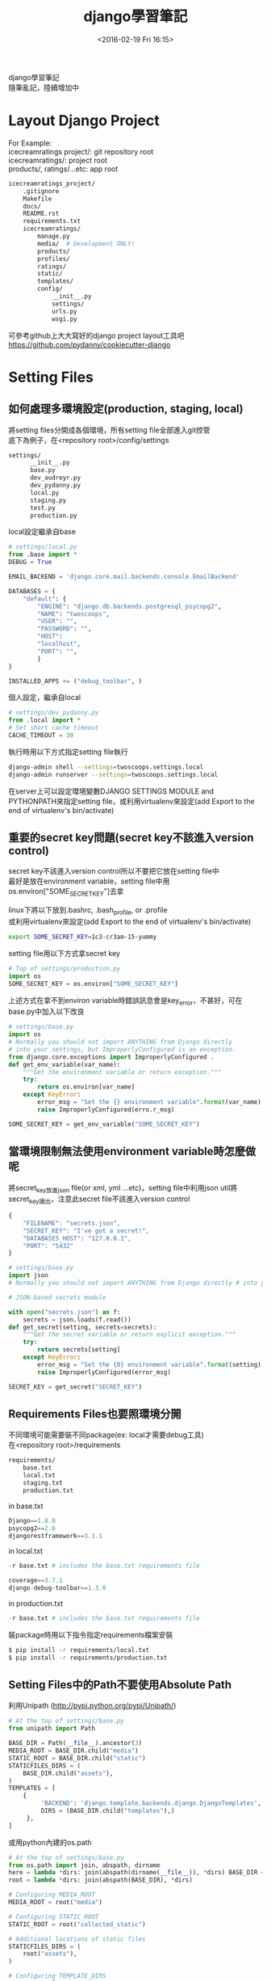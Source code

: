 #+TITLE: django學習筆記
#+DATE: <2016-02-19 Fri 16:15>   
#+TAGS: python, django
#+LAYOUT: post
#+CATEGORIES: python
#+OPTIONS: toc:t \n:t

django學習筆記
隨筆亂記，陸續增加中
#+BEGIN_HTML
<!--more-->
#+END_HTML

* Layout Django Project
For Example:
icecreamratings project/: git repository root
icecreamratings/: project root
products/, ratings/...etc: app root
#+begin_src sh
icecreamratings_project/
    .gitignore
    Makefile
    docs/
    README.rst
    requirements.txt
    icecreamratings/
        manage.py
        media/  # Development ONLY!
        products/
        profiles/
        ratings/
        static/
        templates/
        config/
            __init__.py
            settings/
            urls.py
            wsgi.py
#+end_src
可參考github上大大寫好的django project layout工具吧
https://github.com/pydanny/cookiecutter-django

* Setting Files
** 如何處理多環境設定(production, staging, local)
將setting files分開成各個環境，所有setting file全部進入git控管
底下為例子，在<repository root>/config/settings
#+begin_src sh
settings/
      __init__.py
      base.py
      dev_audreyr.py
      dev_pydanny.py
      local.py
      staging.py
      test.py
      production.py
#+end_src

local設定繼承自base
#+begin_src python
# settings/local.py 
from .base import *
DEBUG = True

EMAIL_BACKEND = 'django.core.mail.backends.console.EmailBackend'

DATABASES = {
    "default": {
        "ENGINE": "django.db.backends.postgresql_psycopg2",
        "NAME": "twoscoops",
        "USER": "",
        "PASSWORD": "",
        "HOST": 
        "localhost",
        "PORT": "",
        } 
}

INSTALLED_APPS += ("debug_toolbar", )
#+end_src

個人設定，繼承自local
#+begin_src python
# settings/dev_pydanny.py 
from .local import *
# Set short cache timeout
CACHE_TIMEOUT = 30
#+end_src

執行時用以下方式指定setting file執行
#+begin_src sh
django-admin shell --settings=twoscoops.settings.local
django-admin runserver --settings=twoscoops.settings.local
#+end_src
在server上可以設定環境變數DJANGO SETTINGS MODULE and PYTHONPATH來指定setting file，或利用virtualenv來設定(add Export to the end of virtualenv's bin/activate)
** 重要的secret key問題(secret key不該進入version control)
secret key不該進入version control所以不要把它放在setting file中
最好是放在environment variable，setting file中用os.environ["SOME_SECRET_KEY"]去拿

linux下將以下放到.bashrc, .bash_profile, or .profile
或利用virtualenv來設定(add Export to the end of virtualenv's bin/activate)
#+begin_src sh
export SOME_SECRET_KEY=1c3-cr3am-15-yummy
#+end_src

setting file用以下方式拿secret key
#+begin_src python
# Top of settings/production.py
import os
SOME_SECRET_KEY = os.environ["SOME_SECRET_KEY"]
#+end_src

上述方式在拿不到environ variable時錯誤訊息會是key_error，不甚好，可在base.py中加入以下改良
#+begin_src python
# settings/base.py 
import os
# Normally you should not import ANYTHING from Django directly
# into your settings, but ImproperlyConfigured is an exception.
from django.core.exceptions import ImproperlyConfigured .
def get_env_variable(var_name):
    """Get the environment variable or return exception.""" 
    try:
        return os.environ[var_name] 
    except KeyError:
        error_msg = "Set the {} environment variable".format(var_name)
        raise ImproperlyConfigured(erro.r_msg)
#+end_src

#+begin_src python
SOME_SECRET_KEY = get_env_variable("SOME_SECRET_KEY")
#+end_src
** 當環境限制無法使用environment variable時怎麼做呢
將secret_key放進json file(or xml, yml ...etc)，setting file中利用json util將secret_key讀出，注意此secret file不該進入version control
#+begin_src javascript
{
    "FILENAME": "secrets.json",
    "SECRET_KEY": "I've got a secret!",
    "DATABASES_HOST": "127.0.0.1",
    "PORT": "5432"
}
#+end_src

#+begin_src python
# settings/base.py
import json
# Normally you should not import ANYTHING from Django directly # into your settings, but ImproperlyConfigured is an exception. from django.core.exceptions import ImproperlyConfigured

# JSON-based secrets module

with open("secrets.json") as f:
    secrets = json.loads(f.read())
def get_secret(setting, secrets=secrets):
    """Get the secret variable or return explicit exception."""
    try:
        return secrets[setting] 
    except KeyError:
        error_msg = "Set the {0} environment variable".format(setting) 
        raise ImproperlyConfigured(error_msg)

SECRET_KEY = get_secret("SECRET_KEY")
#+end_src

** Requirements Files也要照環境分開
不同環境可能需要裝不同package(ex: local才需要debug工具)
在<repository root>/requirements
#+begin_src sh
requirements/
    base.txt
    local.txt
    staging.txt
    production.txt
#+end_src

in base.txt
#+begin_src python
Django==1.8.0
psycopg2==2.6
djangorestframework==3.1.1
#+end_src

in local.txt
#+begin_src python
-r base.txt # includes the base.txt requirements file

coverage==3.7.1
django-debug-toolbar==1.3.0
#+end_src

in production.txt
#+begin_src python
-r base.txt # includes the base.txt requirements file
#+end_src

裝package時用以下指令指定requirements檔案安裝
#+begin_src sh
$ pip install -r requirements/local.txt
$ pip install -r requirements/production.txt
#+end_src
** Setting Files中的Path不要使用Absolute Path
利用Unipath (http://pypi.python.org/pypi/Unipath/)
#+begin_src python
# At the top of settings/base.py 
from unipath import Path

BASE_DIR = Path(__file__).ancestor(3)
MEDIA_ROOT = BASE_DIR.child("media")
STATIC_ROOT = BASE_DIR.child("static")
STATICFILES_DIRS = (
    BASE_DIR.child("assets"),
)
TEMPLATES = [
    {
         'BACKEND': 'django.template.backends.django.DjangoTemplates',
         DIRS = (BASE_DIR.child("templates"),)
     },
]
#+end_src

或用python內建的os.path
#+begin_src python
# At the top of settings/base.py
from os.path import join, abspath, dirname
here = lambda *dirs: join(abspath(dirname(__file__)), *dirs) BASE_DIR = here("..", "..")
root = lambda *dirs: join(abspath(BASE_DIR), *dirs)

# Configuring MEDIA_ROOT
MEDIA_ROOT = root("media")

# Configuring STATIC_ROOT
STATIC_ROOT = root("collected_static")

# Additional locations of static files
STATICFILES_DIRS = (
    root("assets"),
)

# Configuring TEMPLATE_DIRS
TEMPLATES = [
    {
        'BACKEND': 'django.template.backends.django.DjangoTemplates',
        DIRS = (root("templates"),)
    }, 
]
#+end_src
* Model
** Model Inheritance
當重複field太多時，可考慮abstract base inheritance，例如幾乎每個model都要有created, modified
+ Abstract base classes: 實際上DB不會有parent table
+ multi-table inheritance: DB確實會長出parent table and child table然後用foreign key連結
+ proxy models

*不要使用multi-table inheritance，由於其實是使用foreign key處理所以會有效能問題*

以下為例子
core.models.TimeStampedModel裡有常用的created and modified field
flavors.Flovor繼承TimeStampedModel的field
注意
    class Meta: 
        abstract = True
#+begin_src python
# core/models.py
from django.db import models
class TimeStampedModel(models.Model): 
    """
    An abstract base class model that provides self-
    updating ``created`` and ``modified`` fields.
    """
    created = models.DateTimeField(auto_now_add=True)
    modified = models.DateTimeField(auto_now=True)

    class Meta: 
        abstract = True
#+end_src
#+begin_src python
# flavors/models.py
from django.db import models
from core.models import TimeStampedModel

class Flavor(TimeStampedModel):
    title = models.CharField(max_length=200)
#+end_src
** Model Design Ordering
1. Start Normalized
2. Cache Before Denormalizing
3. Denormalize Only if Absolutely Needed(try cache, row SQL, indexes)
** When to Use Null and Blank
[[{% asset_img table6_2.png %}]]
** When to Use BinaryField
*Don't Serve Files From BinaryField. Use FileField!!!*
+ MessagePack-formatted content.
+ Raw sensor data.
+ Compressed data e.g. the type of data Sentry stores as a BLOB, but is required to base64-encode due to legacy issues.
** Try to Avoid Using Generic Relations
Cons:
+ Reduction in speed of queries due to lack of indexing between models.
+ Danger of data corruption as a table can refer to another against a non-existent record.
So:
+ Try to avoid generic relations and GenericForeignKey.
+ If you think you need generic relations, see if the problem can be solved through better model design or the new PostgreSQL  elds.
+ If usage can’t be avoided, try to use an existing third-party app.  e isolation a third-party app provides will help keep data cleaner.
** The Model meta API
Main Usages:
+ Get a list of a model’s fields.
+ Get the class of a particular  eld for a model (or its inheritance chain or other info derived from such).
+ Ensure that how you get this information remains constant across future Django versions.

Examples:
+ Building a Django model introspection tool.
+ Building your own custom specialized Django form library.
+ Creating admin-like tools to edit or interact with Django model data.
+ Writing visualization or analysis libraries, e.g. analyzing info only about  elds that start with “foo”.
** Fat Models
將跟DB有關的邏輯從view中抽出放到Model中包裝是好的設計，但project到最後會發生Model肥大的問題，一個Model數千行這就不好了，底下提供兩個解法
+ Model Behaviors Pattern: http://blog.kevinastone.com/django-model-behaviors.html
+ Mixin
* Queries and the Database Layer
** Use get object or 404() for Single Objects instead of get()
+ Only use it in views.
+ Don’t use it in helper functions, forms, model methods or anything that is not a view or directly view related.
** Be Careful With Queries That Might Throw Exceptions
*** ObjectDoesNotExist vs. DoesNotExist
ObjectDoesNotExist can be applied to any model object, whereas DoesNotExist is for a speci c model.
#+begin_src python
from django.core.exceptions import ObjectDoesNotExist 
from flavors.models import Flavor
from store.exceptions import OutOfStock

def list_flavor_line_item(sku): 
    try:
        return Flavor.objects.get(sku=sku, quantity__gt=0)
    except Flavor.DoesNotExist:
        msg = "We are out of {0}".format(sku) 
        raise OutOfStock(msg)
def list_any_line_item(model, sku): 
    try:
        return model.objects.get(sku=sku, quantity__gt=0) 
    except ObjectDoesNotExist:
        msg = "We are out of {0}".format(sku) 
        raise OutOfStock(msg)
#+end_src
*** When You Just Want One Object but Get Three Back
check for a MultipleObjectsRe- turned exception
#+begin_src python
from flavors.models import Flavor
from store.exceptions import OutOfStock, CorruptedDatabase

def list_flavor_line_item(sku): 
    try:
        return Flavor.objects.get(sku=sku, quantity__gt=0) .
    except Flavor.DoesNotExist:
        msg = "We are out of {}".format(sku) 
        raise OutOfStock(msg)
    except Flavor.MultipleObjectsReturned:
        msg = "Multiple items have SKU {}. Please fix!".format(sku) 
        raise CorruptedDatabase(msg)
#+end_src
** Transactions
*** Wrapping Each HTTP Request in a Transaction
#+begin_src python
# settings/base.py
DATABASES = {
'default': {
        # ...
        'ATOMIC_REQUESTS': True,
        },
}
#+end_src

non atomic function include atomic code:
#+begin_src python
# flavors/views.py
from django.db import transaction
from django.http import HttpResponse
from django.shortcuts import get_object_or_404 
from django.utils import timezone
from .models import Flavor

@transaction.non_atomic_requests
def posting_flavor_status(request, pk, status):
    flavor = get_object_or_404(Flavor, pk=pk)

    # This will execute in autocommit mode (Django's default).
    flavor.latest_status_change_attempt = timezone.now()
    flavor.save()

    with transaction.atomic():
    # This code executes inside a transaction. 
        flavor.status = status 
        flavor.latest_status_
        change_success = timezone.now() 
        flavor.save()
        return HttpResponse("Hooray")

    # If the transaction fails, return the appropriate status 
    return HttpResponse("Sadness", status_code=400)

#+end_src
*** Explicit Transaction Declaration
* Function- and Class-Based Views
** When to Use FBVs or CBVs
[[{% asset_img figure8_1.png %}]]
** Keep View Logic Out of URLConfs
Bad Example:
#+begin_src python
from django.conf.urls import url
from django.views.generic import DetailView
from tastings.models import Tasting

urlpatterns = [ 
    url(r"ˆ(?P<pk>\d+)/$",
        DetailView.as_view(
            model=Tasting,
            template_name="tastings/detail.html"),
        name="detail"),
    url(r"ˆ(?P<pk>\d+)/results/$", 
        DetailView.as_view(
            model=Tasting,
            template_name="tastings/results.html"),
        name="results"),
]

#+end_src

Good view example:
#+begin_src python
# tastings/views.py
from django.views.generic import ListView, DetailView, UpdateView 
from django.core.urlresolvers import reverse
from .models import Tasting 

class TasteListView(ListView):
    model = Tasting
class TasteDetailView(DetailView):
    model = Tasting
class TasteResultsView(TasteDetailView):
    template_name = "tastings/results.html"
class TasteUpdateView(UpdateView): 
    model = Tasting
    def get_success_url(self):
        return reverse("tastings:detail",
            kwargs={"pk": self.object.pk})
#+end_src

Good urls example:
#+begin_src python
# tastings/urls.py
from django.conf.urls import url
from . import views

urlpatterns = [
    url(
        regex=r"ˆ$", 
        view=views.TasteListView.as_view(), 
        name="list"
    ),
    url(
        regex=r"ˆ(?P<pk>\d+)/$", 
        view=views.TasteDetailView.as_view(), 
        name="detail"
    ), 
    url(
        regex=r"ˆ(?P<pk>\d+)/results/$", 
        view=views.TasteResultsView.as_.view(), 
        name="results"
    ), 
    url(
        regex=r"ˆ(?P<pk>\d+)/update/$", 
        view=views.TasteUpdateView.as_view(), 
        name="update"
    ) 
]
#+end_src
** Use URL Namespaces
In the root URLConf we would add:
#+begin_src python
# urls.py at root of project
urlpatterns += [
    url(r'ˆtastings/', include('tastings.urls', namespace='tastings')),
]
#+end_src

view example:
#+begin_src python
# tastings/views.py snippet
class TasteUpdateView(UpdateView):
    model = Tasting
    def get_success_url(self):
        return reverse("tastings:detail", .
            kwargs={"pk": self.object.pk})
#+end_src

template example:
{% raw %}
#+begin_src python
{% extends "base.html" %}
{% block title %}Tastings{% endblock title %}
{% block content %}
<ul>
  {% for taste in tastings %} 
    <li>
      <a href="{% url "tastings:detail" taste.pk %}">{{ taste.title }}</a>
      <small>
        (<a href="{% url "tastings:update" taste.pk %}">update</a>)
      </small>
    </li>
  {% endfor %}
</ul>
{% endblock content %}
#+end_src
{% endraw %}
** Django Views Are Functions
Class-Based Views Are Actually Called as Functions
#+begin_src python
# simplest_views.py
from django.http import HttpResponse 
from django.views.generic import View

# The simplest FBV
def simplest_view(request):
    # Business logic goes here 
    return HttpResponse("FBV")

# The simplest CBV
class SimplestView(View):
    def get(self, request, *args, **kwargs):
       # Business logic goes here
       return HttpResponse("CBV")
#+end_src
** Don't Use locals() as Views Context
Bad example:
#+begin_src python
def ice_cream_store_display(request, store_id): 
    store = get_object_or_404(Store, id=store_id)
    now = timezone.now()
    return render(request, 'melted_ice_cream_report.html', locals())
#+end_src

Good example:
#+begin_src python
def ice_cream_store_display(request, store_id):
    return render(request, 'melted_ice_cream_report.html', dict{
        'store': get_object_or_404(Store, id=store_id),
        'now': timezone.now()
    })
#+end_src
* Function-Based Views
** Use Decorator To Modify Request And Response
Here’s a sample decorator template for use in function-based views:
functools.wraps() is a convenience tool that copies over metadata including critical data like docstrings to the newly decorated function.
#+begin_src python
# simple decorator template import functools
def decorator(view_func): 
    @functools.wraps(view_func)
    def new_view_func(request, *args, **kwargs):
        # You can modify the request (HttpRequest) object here. 
        response = view_func(request, *args, **kwargs)
        # You can modify the response (HttpResponse) object here. 
        return response
    return new_view_func
#+end_src

check_sprinkles is a decorator to modify request:
#+begin_src python
# sprinkles/decorators.py 
from functools import wraps
from . import utils

# based off the decorator template from Example 8.5 
def check_sprinkles(view_func):
"""Check if a user can add sprinkles""" 
    @wraps(view_func)
    def new_view_func(request, *args, **kwargs):
        # Act on the request object with utils.can_sprinkle()
        request = utils.can_sprinkle(request)
        # Call the view function
        response = view_func(request, *args, **kwargs)
        # Return the HttpResponse object
        return response 
    return new_view_func
#+end_src

Then we attach it to the function thus:
#+begin_src python
# views.py
from django.shortcuts import get_object_or_404, render
from .decorators import check_sprinkles
from .models import Sprinkle

# Attach the decorator to the view 
@check_sprinkles
def sprinkle_detail(request, pk):
    """Standard detail view"""
    sprinkle = get_object_or_404(Sprinkle, pk=pk)
    return render(request, "sprinkles/sprinkle_detail.html",
        {"sprinkle": sprinkle})
#+end_src
* Class-Based Views
** Guidelines When Working With CBVs
+ Less view code is better.
+ Never repeat code in views.
+ Views should handle presentation logic. Try to keep business logic in models when possible, or in forms if you must.
+ Keep your views simple.
+ Don’t use CBVs to write custom 403, 404, and 500 error handlers. Use FBVs instead.
+ Keep your mixins simpler.
** Using Mixins With CBVs
The rules follow Python’s method resolution order, which in the most simplistic de nition possible, proceeds from left to right:
1. The base view classes provided by Django always go to the right.
2. Mixins go to the left of the base view.
3. Mixins should inherit from Python’s built-in object type.

Example of the rules in action:
#+begin_src python
from django.views.generic import TemplateView 

class FreshFruitMixin(object):
    def get_context_data(self, **kwargs): 
        context = super(FreshFruitMixin,
            . self).get_context_data(**kwargs)
        context["has_fresh_fruit"] = True 
        return context

class FruityFlavorView(FreshFruitMixin, TemplateView): 
    template_name = "fruity_flavor.html"
#+end_src
** Which Django GCBV Should Be Used for What Task?
[[{% asset_img table10_1.png %}]]
** General Tips for Django CBVs
*** Constraining Django CBV/GCBV Access to Authenticated Users
Use django-braces LoginRequiredMixin
#+begin_src python
# flavors/views.py
from django.views.generic import DetailView
from braces.views import LoginRequiredMixin
from .models import Flavor

class FlavorDetailView(LoginRequiredMixin, DetailView):
    model = Flavor
#+end_src
*** Performing Custom Actions on Views With Valid Forms
#+begin_src python
from django.views.generic import CreateView 
from braces.views import LoginRequiredMixin 
from .models import Flavor
class FlavorCreateView(LoginRequiredMixin, CreateView):
    model = Flavor
    fields = ('title', 'slug', 'scoops_remaining')
    def form_valid(self, form):
        # Do custom logic here
        return super(FlavorCreateView, self).form_valid(form)
#+end_src
To perform custom logic on form data that has already been validated, simply add the logic to formvalid().  e return value of formvalid() should be a django.http.HttpResponseRedirect.
*** Performing Custom Actions on Views With Invalid Forms
#+begin_src python
from django.views.generic import CreateView 
from braces.views import LoginRequiredMixin
from .models import Flavor
class FlavorCreateView(LoginRequiredMixin, CreateView): 
    model = Flavor
    def form_invalid(self, form):
    # Do custom logic here .
        return super(FlavorCreateView, self).form_invalid(form)
#+end_src
*** Using the View Object
If you are using class-based views for rendering content, consider using the view object itself to provide access to properties and methods that can be called by other method and properties.  ey can also be called from templates. For example:
#+begin_src python
from django.utils.functional import cached_property
from django.views.generic import UpdateView, TemplateView
from braces.views import LoginRequiredMixin 
from .models import Flavor
from .tasks import update_users_who_favorited 

class FavoriteMixin(object):
    @cached_property
    def likes_and_favorites(self):
    """Returns a dictionary of likes and favorites""" 
    likes = self.object.likes()
    favorites = self.object.favorites()
    return {
        "likes": likes,
        "favorites": favorites,
        "favorites_count": favorites.count(),
    }
class FlavorUpdateView(LoginRequiredMixin, FavoriteMixin, UpdateView): 
    model = Flavor
    fields = ('title', 'slug', 'scoops_remaining')
    def form_valid(self, form): 
        update_users_who_favorited(
            instance=self.object,
            favorites=self.likes_and_favorites['favorites']
        )
        return super(FlavorCreateView, self).form_valid(form)
class FlavorDetailView(LoginRequiredMixin, FavoriteMixin, TemplateView): 
    model = Flavor
#+end_src

The nice thing about this is the various  avors/ app templates can now access this property:
{% raw %}
#+begin_src python
{# flavors/base.html #}
{% extends "base.html" %}

{% block likes_and_favorites %} 
  <ul>
    <li>Likes: {{ view.likes_and_favorites.likes }}</li>
    <li>Favorites: {{ view.likes_and_favorites.favorites_count }}</li> 
  </ul>
{% endblock likes_and_favorites %}
#+end_src
{% endraw %}
** How GCBVs and Forms Fit Together
First, let’s define a flavor model to use in this section’s view examples:
#+begin_src python
# flavors/models.py
from django.core.urlresolvers import reverse 
from django.db import models
STATUS = (
    (0, "zero"),
    (1, "one"),
)

class Flavor(models.Model):
    title = models.CharField(max_length=255)
    slug = models.SlugField(unique=True)
    scoops_remaining = models.IntegerField(default=0, choices=STATUS)
    def get_absolute_url(self):
        return reverse("flavors:detail", kwargs={"slug": self.slug})
#+end_src
*** Views + ModelForm Example
Here we have the following views:
1. FlavorCreateView corresponds to a form for adding new flavors.
2. FlavorUpdateView corresponds to a form for editing existing flavors.
3. FlavorDetailView corresponds to the con rmation page for both  avor creation and flavor updates.
Views:
#+begin_src python
# flavors/views.py
from django.contrib import messages
from django.views.generic import CreateView, UpdateView, DetailView
from braces.views import LoginRequiredMixin 
from .models import Flavor

class FlavorActionMixin(object):
    fields = ('title', 'slug', 'scoops_remaining')
    @property
    def success_msg(self):
        return NotImplemented

    def form_valid(self, form):
        messages.info(self.request, self.success_msg)
        return super(FlavorActionMixin, self).form_valid(form)

class FlavorCreateView(LoginRequiredMixin, FlavorActionMixin, CreateView):
    model = Flavor
    success_msg = "Flavor created!"
class FlavorUpdateView(LoginRequiredMixin, FlavorActionMixin, UpdateView):
    model = Flavor
    success_msg = "Flavor updated!"
class FlavorDetailView(DetailView):
    model = Flavor
#+end_src

Template:
{% raw %}
#+begin_src python
{# templates/flavors/flavor_detail.html #}
{% if messages %}
  <ul class="messages">
    {% for message in messages %}
    <li id="message_{{ forloop.counter }}"
        {% if message.tags %} class="{{ message.tags }}" .
          {% endif %}>
        {{ message }}
    </li>
    {% endfor %} 
  </ul>
{% endif %}
#+end_src
{% endraw %}
*** Views + Form Example
Implemente flavor search page
We add the following code to flavors/views.py:
#+begin_src python
from django.views.generic import ListView
from .models import Flavor

class FlavorListView(ListView): 
    model = Flavor
    def get_queryset(self):
    # Fetch the queryset from the parent get_queryset
        queryset = super(FlavorListView, self).get_queryset()

        # Get the q GET parameter
        q = self.request.GET.get("q") 
        if q:
            # Return a filtered queryset
            return queryset.filter(title__icontains=q) 
        # Return the base queryset
        return queryset
#+end_src

Template:
{% raw %}
#+begin_src python
{# templates/flavors/_flavor_search.html #}
{% comment %}
  Usage: {% include "flavors/_flavor_search.html" %}
{% endcomment %}
<form action="{% url "flavor_list" %}" .method="GET">
  <input type="text" name="q" />
  <button type="submit">search</button> 
</form>
#+end_src
{% endraw %}
** Using Just django.views.generic.View
What we find really useful, even on projects which use a lot of generic class-based views, is using the django.views.generic.View class with a GET method for displaying JSON, PDF or other non-HTML content. All the tricks that we’ve used for rendering CSV, Excel, and PDF  les in function-based views apply when using the GET method. For example:

#+begin_src python
from django.http import HttpResponse .
from django.shortcuts import get_object_or_404
from django.views.generic import View
from braces.views import LoginRequiredMixin
from .models import Flavor
from .reports import make_flavor_pdf

class PDFFlavorView(LoginRequiredMixin, View): 
    # Get the flavor
    def get(self, request, *args, **kwargs):
        flavor = get_object_or_404(Flavor, slug=kwargs['slug'])
        # create the response
        response = HttpResponse(content_type='application/pdf')
        # generate the PDF stream and attach to the response
        response = make_flavor_pdf(response, flavor)
        return response
#+end_src
* Form Fundamentals
** Validate All Incoming Data With Django Forms
舉個input data為csv file的例子
Bad Example: 
#+begin_src python
import csv import StringIO
from .models import Purchase 

def add_csv_purchases(rows):
    rows = StringIO.StringIO(rows)
    records_added = 0
    # Generate a dict per row, with the first CSV row being the keys 
    for row in csv.DictReader(rows, delimiter=","):
        # DON'T DO THIS: Tossing unvalidated data into your model.
        Purchase.objects.create(**row)
        records_added += 1
    return records_added
#+end_src
以上Bad example在Purchase create前需要自己寫input data驗證code

Good Example:
#+begin_src python
import csv import StringIO
from django import forms
from .models import Purchase, Seller 

class PurchaseForm(forms.ModelForm):
    class Meta:
        model = Purchase
    def clean_seller(self):
        seller = self.cleaned_data["seller"] 
        try:
            Seller.objects.get(name=seller) 
        except Seller.DoesNotExist:
            msg = "{0} does not exist in purchase #{1}.".format(
                seller,
                self.cleaned_data["purchase_number"]
            )
        raise forms.ValidationError(msg) return seller

def add_csv_purchases(rows):
    rows = StringIO.StringIO(rows)
    records_added = 0
    errors = []
    # Generate a dict per row, with the first CSV row being the k
    for row in csv.DictReader(rows, delimiter=","):
        # Bind the row data to the PurchaseForm. 
        form = PurchaseForm(row)
        # Check to see if the row data is valid. 
        if form.is_valid():
            # Row data is valid so save the record.
            form.save()
            records_added += 1
        else: 
            errors.append(form.errors)
    return recordded, errors
#+end_src
利用django ModelForm的is_valid來做input驗證
** Always Use CSRF Protection and POST With HTTP Forms That Modify Data
You should use Django’s CsrfViewMiddleware as blanket protection across your site rather than manually decorating views with csrf protect.
You should use Django’s CSRF protection even when posting data via AJAX.
** Understand How to Add Django Form Instance Attributes
Inserting the request.user object into forms
form:
#+begin_src python
from django import forms
from .models import Taster
class TasterForm(forms.ModelForm):
    class Meta:
        model = Taster

    def __init__(self, *args, **kwargs):
        # set the user as an attribute of the form 
        self.user = kwargs.pop('user')
        super(TasterForm, self).__init__(*args, **kwargs)
#+end_src

view:
#+begin_src python
from django.views.generic import UpdateView 
from braces.views import LoginRequiredMixin
from .forms import TasterForm 
from .models import Taster

class TasterUpdateView(LoginRequiredMixin, UpdateView): 
    model = Taster
    form_class = TasterForm
    success_url = "/someplace/"
    def get_form_kwargs(self):
        """This method is what injects forms with their keyword arguments.""" 
        # grab the current set of form #kwargs
        kwargs = super(TasterUpdateView, self).get_form_kwargs()
        # Update the kwargs with the user_id
        kwargs['user'] = self.request.user
        return kwargs
#+end_src
** Know How Form Validation Works
Form validation workflow:
+ If the form has bound data, form.is valid() calls the form.full clean() method.
+ form.fullclean() iterates through the form fields and each field validates itself:
  - Data coming into the  eld is coerced into Python via the to python() method or raises a ValidationError.
  - Data is validated against  eld-speci c rules, including custom validators. Failure raises a ValidationError.
  - If there are any custom clean <field>() methods in the form, they are called at this time.
+ form.fullclean() executes the form.clean() method.
+ If it’s a ModelForm instance, form. post clean() does the following:
  - Sets ModelForm data to the Model instance, regardless of whether form.is valid() is True or False.
  - Calls the model’s clean() method. For reference, saving a model instance through the ORM does not call the model’s clean() method.
*** ModelForm Data Is Saved to the Form, Then the Model In- stance
In a ModelForm, form data is saved in two distinct steps:
1. First, form data is saved to the form instance.
2. Later, form data is saved to the model instance.

For example, perhaps you need to catch the details of failed submission attempts for a form, saving both the user-supplied form data as well as the intended model instance changes.

#+begin_src python
# core/models.py
from django.db import models

class ModelFormFailureHistory(models.Model):
    form_data = models.TextField()
    model_data = models.TextField()
#+end_src

#+begin_src python
# flavors/views.py import json
from django.contrib import messages 
from django.core import serializers
from core.models import ModelFormFailureHistory 

class FlavorActionMixin(object):
    @property
    def success_msg(self):
        return NotImplemented
    def form_valid(self, form):
        messages.info(self.request, self.success_msg)
        return super(FlavorActionMixin, self).form_valid(form)
    def form_invalid(self, form):
        """Save invalid form and model data for later reference.""" 
        form_data = json.dumps(form.cleaned_data)
        model_data = serializers.serialize("json",
                    [form.instance])[1:-1]
        ModelFormFailureHistory.objects.create(
            form_data=form_data,
            model_data=model_data
        )
        return super(FlavorActionMixin, self).form_invalid(form)
#+end_src
** Add Errors to Forms with Form.add error()
We can streamline Form.clean() with the Form.add error() method.
#+begin_src python
from django import forms
class IceCreamReviewForm(forms.Form): 
    # Rest of tester form goes here ...
    def clean(self):
        cleaned_data = super(TasterForm, self).clean()
        flavor = cleaned_data.get("flavor")
        age = cleaned_data.get("age")
        if flavor == 'coffee' and age < 3:
            # Record errors that will be displayed later. 
            msg = u"Coffee Ice Cream is not for Babies." 
            self.add_error('flavor', msg) 
            self.add_error('age', msg)
        # Always return the full collection of cleaned data. 
        return cleaned_data
#+end_src
* Common Patterns for Forms
** Pattern 1: Simple ModelForm With Default Validators
#+begin_src python
# flavors/views.py
from django.views.generic import CreateView, UpdateView
from braces.views import LoginRequiredMixin
from .models import Flavor
class FlavorCreateView(LoginRequiredMixin, CreateView):
    model = Flavor
    fields = ('title', 'slug', 'scoops_remaining')
class FlavorUpdateView(LoginRequiredMixin, UpdateView): 
    model = Flavor
    fields = ('title', 'slug', 'scoops_remaining')
#+end_src
+ FlavorCreateView and FlavorUpdateView are assigned Flavor as their model.
+ Both views auto-generate a ModelForm based on the Flavor model.
+ Those ModelForms rely on the default field validation rules of the Flavor model.
** Pattern 2: Custom Form Field Validators in ModelForms
write validator:
#+begin_src python
# core/validators.py
from django.core.exceptions import ValidationError
def validate_tasty(value):
    """Raise a ValidationError if the value doesn't start with the word 'Tasty'."""
    if not value.startswith(u"Tasty"): 
        msg = u"Must start with Tasty" 
        raise ValidationError(msg)
#+end_src
In Django, a custom field validator is simply a function that raises an error if the submitted argument doesn’t pass its test.

validator可以加在兩個地方
*** put validator in Model
#+begin_src python
# core/models.py
from django.db import models
from .validators import validate_tasty 

class TastyTitleAbstractModel(models.Model):
    title = models.CharField(max_length=255, validators=[validate_tasty])
    class Meta: 
        abstract = True
#+end_src
#+begin_src python
# flavors/models.py
from django.core.urlresolvers import reverse 
from django.db import models
from core.models import TastyTitleAbstractModel .

class Flavor(TastyTitleAbstractModel):
    slug = models.SlugField()
    scoops_remaining = models.IntegerField(default=0)
    def get_absolute_url(self):
        return reverse("flavors:detail", kwargs={"slug": self.slug})
#+end_src
*** put validator in Form
#+begin_src python
# flavors/forms.py
from django import forms
from core.validators import validate_tasty from .models import Flavor

class FlavorForm(forms.ModelForm):
    def __init__(self, *args, **kwargs):
        super(FlavorForm, self).__init__(*args, **kwargs)
        self.fields["title"].validators.append(validate_tasty)
        self.fields["slug"].validators.append(validate_tasty)
    class Meta:
        model = Flavor
#+end_src
#+begin_src python
# flavors/views.py
from django.contrib import messages
from django.views.generic import CreateView, UpdateView, DetailView
from braces.views import LoginRequiredMixin 
from .models import Flavor
from .forms import FlavorForm 

class FlavorActionMixin(object):
    model = Flavor
    fields = ('title', 'slug', 'scoops_remaining')
    @property
    def success_msg(self):
        return NotImplemented
    def form_valid(self, form): 
        messages.info(self.request, self.success_msg)
        return super(FlavorActionMixin, self).form_valid(form)
class FlavorCreateView(LoginRequiredMixin, FlavorActionMixin, CreateView):
    success_msg = "created"
    # Explicitly attach the FlavorForm class
    form_class = FlavorForm
class FlavorUpdateView(LoginRequiredMixin, FlavorActionMixin, UpdateView):
    success_msg = "updated"
    # Explicitly attach the FlavorForm class
    form_class = FlavorForm
class FlavorDetailView(DetailView): 
    model = Flavor
#+end_src
** Pattern 3: Overriding the Clean Stage of Validation
use cases:
+ Multi-field validation
+ Validation involving existing data from the database that has already been validate

Django provides a second stage and process for validating incoming data, this time via the clean() method and clean <field name>() methods.
+ clean() validate two or more fields against each other.
+ clean <field name>() validate against persistent data.

Example:
clean slug(): prevent users from ordering flavors that are out of stock
clean(): validate the flavor and toppings fields against each other
#+begin_src python
# flavors/forms.py
from django import forms
from flavors.models import Flavor

class IceCreamOrderForm(forms.Form):
    """Normally done with forms.ModelForm. But we use forms.Form here
        to demonstrate that these sorts of techniques work on every
        type of form.
    """
    slug = forms.ChoiceField("Flavor")
    toppings = forms.CharField()

    def __init__(self, *args, **kwargs): 
        super(IceCreamOrderForm, self).__init__(*args,
                **kwargs)
        # We dynamically set the choices here rather than
        # in the flavor field definition. Setting them in
        # the field definition means status updates won't
        # be reflected in the form without server restarts.
        self.fields["slug"].choices = [
            (x.slug, x.title) for x in Flavor.objects.all() 
        ]
        # NOTE: We could filter by whether or not a flavor
        #       has any scoops, but this is an example of
        #       how to use clean_slug, not filter().

    def clean_slug(self):
        slug = self.cleaned_data["slug"]
        if Flavor.objects.get(slug=slug).scoops_remaining <= 0:
            msg = u"Sorry, we are out of that flavor."
            raise forms.ValidationError(msg) 
        return slug

    def clean(self):
        cleaned_data = super(IceCreamOrderForm, self).clean()
        slug = cleaned_data.get("slug", "")
        toppings = cleaned_data.get("toppings", "")
        # Silly "too much chocolate" validation example
        if u"chocolate" in slug.lower() and \ u"chocolate" in toppings.lower():
            msg = u"Your order has too much chocolate."
            raise forms.ValidationError(msg) return cleaned_data
#+end_src
** Pattern 4: Hacking Form Fields (2 CBVs, 2 Forms, 1 Model)
example:
IceCreamStore在create時只需要填入title, address，update時再強制其補上phone, description

IceCreamStore Model:
#+begin_src python
from django.core.urlresolvers import reverse 
from django.db import models

class IceCreamStore(models.Model):
    title = models.CharField(max_length=100) 
    block_address = models.TextField() .
    phone = models.CharField(max_length=20, blank=True) 
    description = models.TextField(blank=True)

    def get_absolute_url(self):
        return reverse("store_detail", kwargs={"pk": self.pk})
#+end_src

First we see the bad approach:
#+begin_src python
# stores/forms.py
from django import forms
from .models import IceCreamStore

class IceCreamStoreUpdateForm(forms.ModelForm):
    # Don't do this! Duplication of the model field!
    phone = forms.CharField(required=True)
    # Don't do this! Duplication of the model field!
    description = forms.TextField(required=True)

    class Meta:
    model = IceCreamStore
#+end_src
上面的方法幾乎是copy了model中的field，想像一下若我們需要在description中加入help text，就必須同時在model與form中同時加上不然沒有作用，這不是一個好的設計

Now we use form.fields[].required to do this.
Form:
#+begin_src python
# stores/forms.py
from django import forms
from .models import IceCreamStore

class IceCreamStoreCreateForm(forms.ModelForm):
    class Meta:
        model = IceCreamStore
        fields = ("title", "block_address", )

class IceCreamStoreUpdateForm(IceCreamStoreCreateForm):
    def __init__(self, *args, **kwargs): 
        super(IceCreamStoreUpdateForm,
                self).__init__(*args, **kwargs)
        self.fields["phone"].required = True
        self.fields["description"].required = True
    class Meta(IceCreamStoreCreateForm.Meta):
        # show all the fields!
        fields = ("title", "block_address", "phone", "description", )
#+end_src
Views:
#+begin_src python
# stores/views
from django.views.generic import CreateView, UpdateView
from .forms import IceCreamStoreCreateForm 
from .forms import IceCreamStoreUpdateForm 
from .models import IceCreamStore

class IceCreamCreateView(CreateView):
    model = IceCreamStore
    form_class = IceCreamStoreCreateForm

class IceCreamUpdateView(UpdateView): 
    model = IceCreamStore
    form_class = IceCreamStoreUpdateForm
#+end_src
** Pattern 5: Reusable Search Mixin View
In this example, we’re going to cover how to reuse a search form in two views that correspond to two different models.
simple search mixin for our view:
#+begin_src python
# core/views.py
class TitleSearchMixin(object):

    def get_queryset(self):
        # Fetch the queryset from the parent's get_queryset 
        queryset = super(TitleSearchMixin, self).get_queryset()
        # Get the q GET parameter
        q = self.request.GET.get("q") 
        if q:
            # return a filtered queryset
            return queryset.filter(title__icontains=q) 
        # No q is specified so we return queryset 
        return queryset
#+end_src

views:
#+begin_src python
# add to flavors/views.py
from django.views.generic import ListView
from core.views import TitleSearchMixin 
from .models import Flavor

class FlavorListView(TitleSearchMixin, ListView): 
    model = Flavor
#+end_src
#+begin_src python
# add to store/views.py
from django.views.generic import ListView
from core.views import TitleSearchMixin 
from .models import Store

class IceCreamStoreListView(TitleSearchMixin, ListView):
    model = Store
#+end_src

template:
{% raw %}
#+begin_src html
{# form to go into stores/store_list.html template #} 
<form action="" method="GET">
  <input type="text" name="q" /> 
  <button type="submit">search</button>
</form>
#+end_src
#+begin_src html
{# form to go into flavors/flavor_list.html template #} 
<form action="" method="GET">
  <button type="submit">search</button>
  <input type="text" name="q" /> 
</form>
#+end_src
{% endraw %}
* Templates
** Keep Templates Mostly in templates/
Template layout:
#+begin_src sh
templates/
    base.html
    ... (other sitewide templates in here)
    freezers/
        ("freezers" app templates in here)
#+end_src

However, some tutorials advocate putting templates within a subdirectory of each app. We find that the extra nesting is a pain to deal with
#+begin_src sh
 freezers/
     templates/
         freezers/
             ... ("freezers" app templates in here)
 templates/
     base.html
     ... (other sitewide templates in here)
#+end_src
** Template Architecture Patterns
*** 2-Tier Template Architecture Example
all templates inherit from a single root base.html
#+begin_src sh
templates/
    base.html
    dashboard.html # extends base.html
    profiles/
        profile_detail.html # extends base.html
        profile_form.html # extends base.html
#+end_src
This is best for sites with a consistent overall layout from app to app.
*** 3-Tier Template Architecture Example
+ Each app has a base_<app name>.html template. App-level base templates share a common parent base.html template.
+ Templates within apps share a common parent base_<app name>.html template.
+ Any template at the same level as base.html inherits base.html.
#+begin_src sh
templates/
    base.html
    dashboard.html # extends base.html
    profiles/
        base_profiles.html # extends base.html
        profile_detail.html # extends base_profiles.html
        profile_form.html # extends base_profiles.html
#+end_src
The 3-tier architecture is best for websites where each section requires a distinctive layout. For example, a news site might have a local news section, a classified ads section, and an events section. Each of these sections requires its own custom layout.
*** Flat Is Better Than Nested
template層數越少越好維護
** Limit Processing in Templates
Whenever you iterate over a queryset in a template, ask yourself the following questions:
+ How large is the queryset? Looping over gigantic querysets in your templates is almost always a bad idea.
+ How large are the objects being retrieved? Are all the fields needed in this template? 
+ During each iteration of the loop, how much processing occurs?

Let’s now explore some examples of template code that can be rewritten more efficiently.
Model:
#+begin_src python
# vouchers/models.py
from django.core.urlresolvers import reverse 
from django.db import models
from .managers import VoucherManager

class Voucher(models.Model):
    """Vouchers for free pints of ice c.ream.""" 
    name = models.CharField(max_length=100) 
    email = models.EmailField()
    address = models.TextField()
    birth_date = models.DateField(blank=True) 
    sent = models.BooleanField(default=False) 
    redeemed = models.BooleanField(default=False)
    objects = VoucherManager()
#+end_src
*** Gotcha 1: Aggregation in Templates
+ Don’t iterate over the entire voucher list in your template’s JavaScript section, using JavaScript variables to hold age range counts.
+ Don’t use the add template  lter to sum up the voucher counts.

*** Gotcha 2: Filtering With Conditionals in Templates
A very bad way to implement this would be with giant loops and if statements at the template level.
Bad Example:
{% raw %}
#+begin_src python
<h2>Greenfelds Who Want Ice Cream</h2> 
<ul>
{% for voucher in voucher_list %}
    {# Don't do this: conditional filtering in templates #}
    {% if "greenfeld" in voucher.name.lower %}
        <li>{{ voucher.name }}</li> 
    {% endif %}
{% endfor %} 
</ul>

<h2>Roys Who Want Ice Cream</h2> 
<ul>
{% for voucher in voucher_list %}
    {# Don't do this: conditional filtering in templates #}
    {% if "roy" in voucher.name.lower %}
        <li>{{ voucher.name }}</li> 
    {% endif %}
{% endfor %} 
</ul>
#+end_src
{% endraw %}

Good Example
views:
#+begin_src python

# vouchers/views.py
from django.views.generic import TemplateView
from .models import Voucher

class GreenfeldRoyView(TemplateView):
    template_name = "vouchers/views_conditional.html"
    def get_context_data(self, **kwargs):
        context = super(GreenfeldRoyView, self).get_context_data(**kwargs) 
        context["greenfelds"] = Voucher.objects.filter(name__icontains="greenfeld") 
        context["roys"] = Voucher.objects.filter(name__icontains="roy") 
        return context
#+end_src
template:
{% raw %}
#+begin_src python
<h2>Greenfelds Who Want Ice Cream</h2> 
<ul>
{% for voucher in greenfelds %}
    <li>{{ voucher.name }}</li> 
{% endfor %}
</ul>

<h2>Roys Who Want Ice Cream</h2> 
<ul>
{% for voucher in roys %}
    <li>{{ voucher.name }}</li> 
{% endfor %}
</ul>
#+end_src
{% endraw %}

*** Gotcha 3: Complex Implied Queries in Templates
Bad Example:
{% raw %}
#+begin_src python
{# list generated via User.object.all() #}
<h1>Ice Cream Fans and their favorite flavors.</h1> 
<ul>
{% for user in user_list %}
    <li>
        {{ user.name }}:
        {# DON'T DO THIS: Generated implicit query per user #}
        {{ user.flavor.title }}
        {# DON'T DO THIS: Second implicit query per user!!! #}
        {{ user.flavor.scoops_remaining }}
    </li> 
{% endfor %}
</ul>
#+end_src
{% endraw %}

One quick correction is to use the Django ORM’s *select related()* method:
{% raw %}
#+begin_src python
{% comment %}
List generated via User.object.all().select_related("flavors") 
{% endcomment %}
<h1>Ice Cream Fans and their favorite flavors.</h1>
<ul>
{% for user in user_list %}
    <li>
        {{ user.name }}:
        {{ user.flavor.title }}
        {{ user.flavor.scoops_remaining }} 
    </li>
{% endfor %} 
</ul>
#+end_src
{% endraw %}
*** Gotcha 4: Hidden CPU Load in Templates
需要大量CPU LOAD的code不該在template中，例如save image to file system
*** Gotcha 5: Hidden REST API Calls in Templates
REST API call不該放在template中，由於REST API可能會跑很久
建議在javascript code or view 中處理REST API call
 + JavaScript code so after your project serves out its content, the client’s browser handles the work.  is way you can entertain or distract the client while they wait for data to load.
 + The view’s Python code where slow processes might be handled in a variety of ways including message queues, additional threads, multiprocesses, or more.

** Exploring Template Inheritance
base.html:
{% raw %}
#+begin_src html
{# simple base.html #} 
{% load staticfiles %} 
<html>
<head>
    <title>
        {% block title %}Two Scoops of Django{% endblock title %}
    </title>
    {% block stylesheets %}
        <link rel="stylesheet" type="text/css" href="{% static "css/project.css" %}">
    {% endblock stylesheets %} </head>
<body>
    <div class="content">
        {% block content %} 
            <h1>Two Scoops</h1>
        {% endblock content %} 
    </div>
</body> 
</html>
#+end_src
{% endraw %}
The base.html file contains the following features:
+ A title block containing “Two Scoops of Django”.
+ A stylesheets block containing a link to a project.css file used across our site.
+ A content block containing “<h1>Two Scoops</h1>”.
{% raw %}
| Template Tag | Purpose                                                                                                                                                                            |
|--------------+------------------------------------------------------------------------------------------------------------------------------------------------------------------------------------|
| {% load %}   | Loads the staticfiles built-in template tag library                                                                                                                                |
| {% block %}  | Since base.html is a parent template, these define which child blocks can be filled in by child templates. We place links and scripts inside them so we can override if necessary. |
| {% static %} | Resolves the named static media argument to the static media server.                                                                                                               |
{% endraw %}

we’ll have a simple about.html inherit the following from it:
+ A custom title.
+ The original stylesheet and an additional stylesheet.
+ The original header, a sub header, and paragraph content.
+ The use of child blocks.
+ The use of the {{ block.super }} template variable.

{% raw %}
#+begin_src html
{% extends "base.html" %}
{% load staticfiles %}
{% block title %}About Audrey and Daniel{% endblock title %}
{% block stylesheets %}
    {{ block.super }}
    <link rel="stylesheet" type="text/css" href="{% static "css/about.css" %}">
{% endblock stylesheets %}
{% block content %}
    {{ block.super }}
    <h2>About Audrey and Daniel</h2> 
    <p>They enjoy eating ice cream</p>
{% endblock content %}
#+end_src
it generates the following HTML:
#+begin_src html
<html> 
<head>
    <title>
        About Audrey and Daniel
    </title>
    <link rel="stylesheet" type="text/css" href="/static/css/project.css"> 
    <link rel="stylesheet" type="text/css" href="/static/css/about.css">
</head> 
<body>
    <div class="content"> 
        <h1>Two Scoops</h1>
        <h2>About Audrey and Daniel</h2>
        <p>They enjoy eating ice cream</p> 
    </div>
</body> 
</html>
#+end_src

| Template Object   | Purpose                                                                                                                                                                                             |
|-------------------+-----------------------------------------------------------------------------------------------------------------------------------------------------------------------------------------------------|
| {% extends %}     | Informs Django that about.html is inheriting or extending from base.html                                                                                                                            |
| {% block %}       | Since about.html is a child template, block overrides the content provided by base.html. This means our title will render as <title>Audrey and Daniel</title>                                       |
| {{ block.super }} | When placed in a child template's block, it ensures that the parent's content is also included in the block. In the content block of the about.html template, this will render <h1>Two Scoops</h1>. |
{% endraw %}
** block.super Gives the Power of Control
Here are three examples:
{% raw %}
Template using both project.css and a custom link:
#+begin_src html
{% extends "base.html" %}
{% block stylesheets %}
    {{ block.super }} {# this brings in project.css #}
    <link rel="stylesheet" type="text/css" href="{% static "css/custom.css" %}" /> 
{% endblock %}
#+end_src

Dashboard template that excludes the project.css link:
#+begin_src html
{% extends "base.html" %}
{% block stylesheets %} .
    <link rel="stylesheet" type="text/css" href="{% static "css/dashboard.css" %}" />
    {% comment %}
        By not using {{ block.super }}, this block overrides the stylesheet block of base.html .
    {% endcomment %}
{% endblock %}
#+end_src

Template just linking the project.css file:
#+begin_src html
{% extends "base.html" %}
{% comment %}
    By not using {% block stylesheets %}, this template inherits the
    stylesheets block from the base.html parent, in this case the
    default project.css link.
{% endcomment %}
#+end_src
{% endraw %}
* Reference
此筆記大多來自這本書：
Two Scoops of Django: Best Practices for Django 1.8
by Daniel Roy Greenfeld (Author), Audrey Roy Greenfeld (Author)
https://www.twoscoopspress.com/
